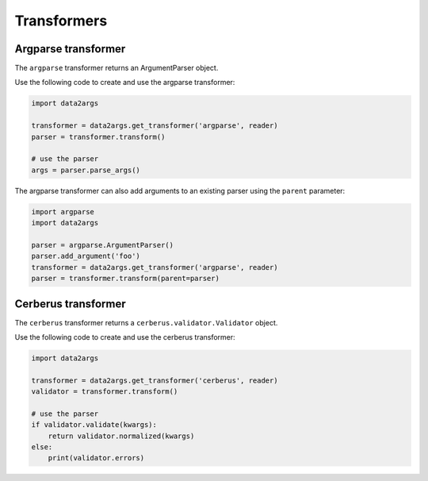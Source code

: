 ############
Transformers
############

.. _transformers_argparse:

Argparse transformer
====================

The ``argparse`` transformer returns an ArgumentParser object.

Use the following code to create and use the argparse transformer:

.. code-block:: python

   import data2args

   transformer = data2args.get_transformer('argparse', reader)
   parser = transformer.transform()

   # use the parser
   args = parser.parse_args()

The argparse transformer can also add arguments to an existing parser using the
``parent`` parameter:

.. code-block:: python

   import argparse
   import data2args

   parser = argparse.ArgumentParser()
   parser.add_argument('foo')
   transformer = data2args.get_transformer('argparse', reader)
   parser = transformer.transform(parent=parser)


.. _transformers_cerberus:

Cerberus transformer
====================

The ``cerberus`` transformer returns a ``cerberus.validator.Validator`` object.

Use the following code to create and use the cerberus transformer:

.. code-block:: python

   import data2args

   transformer = data2args.get_transformer('cerberus', reader)
   validator = transformer.transform()

   # use the parser
   if validator.validate(kwargs):
       return validator.normalized(kwargs)
   else:
       print(validator.errors)
